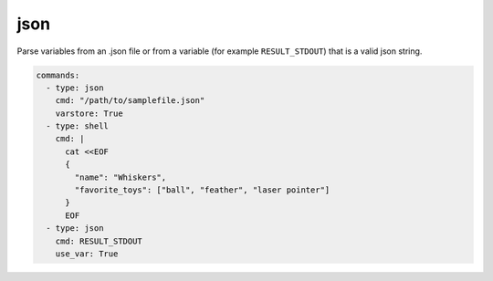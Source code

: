 ====
json
====

Parse variables from an .json file or from a variable (for example ``RESULT_STDOUT``) that is a valid json string.


.. code-block:: yaml

    commands:
      - type: json
        cmd: "/path/to/samplefile.json"
        varstore: True
      - type: shell
        cmd: |
          cat <<EOF
          {
            "name": "Whiskers",
            "favorite_toys": ["ball", "feather", "laser pointer"]
          }
          EOF
      - type: json
        cmd: RESULT_STDOUT
        use_var: True

.. confval:: cmd

   Json input to parse from. Valid inputs are a path to a json file or, if use_var is TRUE, the variable name from the variable store (without the $)

   :type: str
   :required: ``True``

.. confval:: varstore

   If True logs the variable store before and afteradding variables with json command.

   :type: bool
   :required: ``False``

.. confval:: use_var

   parse from a variable store variable instead of from a json file.

   :type: bool
   :required: ``False``
